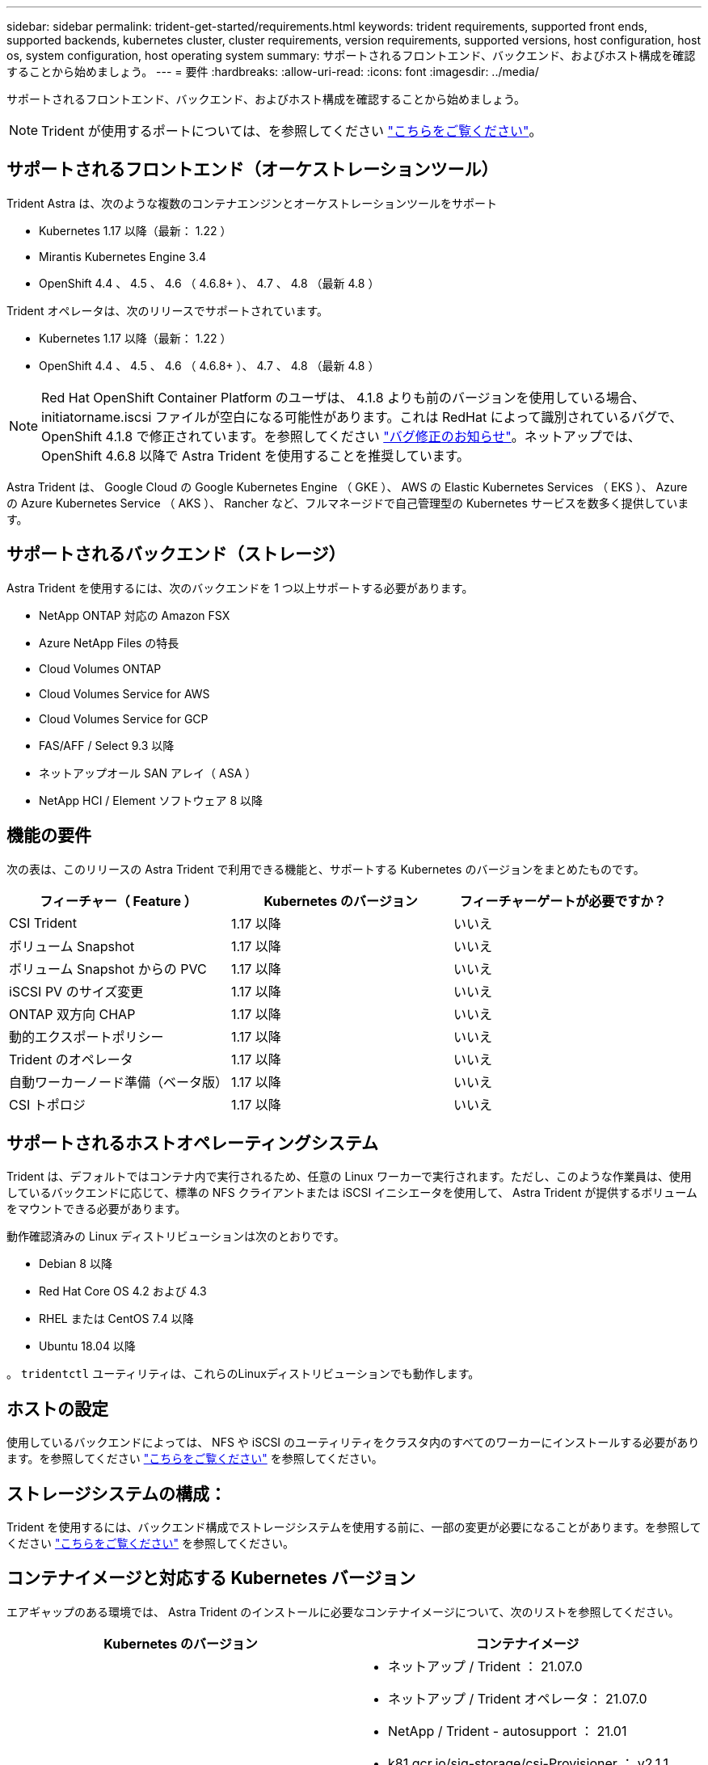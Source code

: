 ---
sidebar: sidebar 
permalink: trident-get-started/requirements.html 
keywords: trident requirements, supported front ends, supported backends, kubernetes cluster, cluster requirements, version requirements, supported versions, host configuration, host os, system configuration, host operating system 
summary: サポートされるフロントエンド、バックエンド、およびホスト構成を確認することから始めましょう。 
---
= 要件
:hardbreaks:
:allow-uri-read: 
:icons: font
:imagesdir: ../media/


サポートされるフロントエンド、バックエンド、およびホスト構成を確認することから始めましょう。


NOTE: Trident が使用するポートについては、を参照してください link:../trident-reference/trident-ports.html["こちらをご覧ください"^]。



== サポートされるフロントエンド（オーケストレーションツール）

Trident Astra は、次のような複数のコンテナエンジンとオーケストレーションツールをサポート

* Kubernetes 1.17 以降（最新： 1.22 ）
* Mirantis Kubernetes Engine 3.4
* OpenShift 4.4 、 4.5 、 4.6 （ 4.6.8+ ）、 4.7 、 4.8 （最新 4.8 ）


Trident オペレータは、次のリリースでサポートされています。

* Kubernetes 1.17 以降（最新： 1.22 ）
* OpenShift 4.4 、 4.5 、 4.6 （ 4.6.8+ ）、 4.7 、 4.8 （最新 4.8 ）



NOTE: Red Hat OpenShift Container Platform のユーザは、 4.1.8 よりも前のバージョンを使用している場合、 initiatorname.iscsi ファイルが空白になる可能性があります。これは RedHat によって識別されているバグで、 OpenShift 4.1.8 で修正されています。を参照してください https://access.redhat.com/errata/RHSA-2020:5259/["バグ修正のお知らせ"^]。ネットアップでは、 OpenShift 4.6.8 以降で Astra Trident を使用することを推奨しています。

Astra Trident は、 Google Cloud の Google Kubernetes Engine （ GKE ）、 AWS の Elastic Kubernetes Services （ EKS ）、 Azure の Azure Kubernetes Service （ AKS ）、 Rancher など、フルマネージドで自己管理型の Kubernetes サービスを数多く提供しています。



== サポートされるバックエンド（ストレージ）

Astra Trident を使用するには、次のバックエンドを 1 つ以上サポートする必要があります。

* NetApp ONTAP 対応の Amazon FSX
* Azure NetApp Files の特長
* Cloud Volumes ONTAP
* Cloud Volumes Service for AWS
* Cloud Volumes Service for GCP
* FAS/AFF / Select 9.3 以降
* ネットアップオール SAN アレイ（ ASA ）
* NetApp HCI / Element ソフトウェア 8 以降




== 機能の要件

次の表は、このリリースの Astra Trident で利用できる機能と、サポートする Kubernetes のバージョンをまとめたものです。

[cols="3"]
|===
| フィーチャー（ Feature ） | Kubernetes のバージョン | フィーチャーゲートが必要ですか？ 


| CSI Trident  a| 
1.17 以降
 a| 
いいえ



| ボリューム Snapshot  a| 
1.17 以降
 a| 
いいえ



| ボリューム Snapshot からの PVC  a| 
1.17 以降
 a| 
いいえ



| iSCSI PV のサイズ変更  a| 
1.17 以降
 a| 
いいえ



| ONTAP 双方向 CHAP  a| 
1.17 以降
 a| 
いいえ



| 動的エクスポートポリシー  a| 
1.17 以降
 a| 
いいえ



| Trident のオペレータ  a| 
1.17 以降
 a| 
いいえ



| 自動ワーカーノード準備（ベータ版）  a| 
1.17 以降
 a| 
いいえ



| CSI トポロジ  a| 
1.17 以降
 a| 
いいえ

|===


== サポートされるホストオペレーティングシステム

Trident は、デフォルトではコンテナ内で実行されるため、任意の Linux ワーカーで実行されます。ただし、このような作業員は、使用しているバックエンドに応じて、標準の NFS クライアントまたは iSCSI イニシエータを使用して、 Astra Trident が提供するボリュームをマウントできる必要があります。

動作確認済みの Linux ディストリビューションは次のとおりです。

* Debian 8 以降
* Red Hat Core OS 4.2 および 4.3
* RHEL または CentOS 7.4 以降
* Ubuntu 18.04 以降


。 `tridentctl` ユーティリティは、これらのLinuxディストリビューションでも動作します。



== ホストの設定

使用しているバックエンドによっては、 NFS や iSCSI のユーティリティをクラスタ内のすべてのワーカーにインストールする必要があります。を参照してください link:../trident-use/worker-node-prep.html["こちらをご覧ください"^] を参照してください。



== ストレージシステムの構成：

Trident を使用するには、バックエンド構成でストレージシステムを使用する前に、一部の変更が必要になることがあります。を参照してください link:../trident-use/backends.html["こちらをご覧ください"^] を参照してください。



== コンテナイメージと対応する Kubernetes バージョン

エアギャップのある環境では、 Astra Trident のインストールに必要なコンテナイメージについて、次のリストを参照してください。

[cols="2"]
|===
| Kubernetes のバージョン | コンテナイメージ 


| v1.17.0  a| 
* ネットアップ / Trident ： 21.07.0
* ネットアップ / Trident オペレータ： 21.07.0
* NetApp / Trident - autosupport ： 21.01
* k81.gcr.io/sig-storage/csi-Provisioner ： v2.1.1
* k83.GCR.IO/sig-storage/csi-attacher:v3.1.0
* k81.gcr.io/sig-storage/csi-resizer ： v1.1.0
* k83.gcr.io/sig-storage/csi-snapshotter ： v3.0.3
* k81.gcr.io/sig-storage/csi-node-driver-registrar:v2.1.0




| v1.18.0  a| 
* ネットアップ / Trident ： 21.07.0
* ネットアップ / Trident オペレータ： 21.07.0
* NetApp / Trident - autosupport ： 21.01
* k81.gcr.io/sig-storage/csi-Provisioner ： v2.1.1
* k83.GCR.IO/sig-storage/csi-attacher:v3.1.0
* k81.gcr.io/sig-storage/csi-resizer ： v1.1.0




| v1.19.0  a| 
* ネットアップ / Trident ： 21.07.0
* ネットアップ / Trident オペレータ： 21.07.0
* NetApp / Trident - autosupport ： 21.01
* k81.gcr.io/sig-storage/csi-Provisioner ： v2.1.1
* k83.GCR.IO/sig-storage/csi-attacher:v3.1.0
* k81.gcr.io/sig-storage/csi-resizer ： v1.1.0
* k83.gcr.io/sig-storage/csi-snapshotter ： v3.0.3
* k81.gcr.io/sig-storage/csi-node-driver-registrar:v2.1.0




| v1.20.0  a| 
* ネットアップ / Trident ： 21.07.0
* ネットアップ / Trident オペレータ： 21.07.0
* NetApp / Trident - autosupport ： 21.01
* k81.gcr.io/sig-storage/csi-Provisioner ： v2.1.1
* k83.GCR.IO/sig-storage/csi-attacher:v3.1.0
* k81.gcr.io/sig-storage/csi-resizer ： v1.1.0
* K81.GCR.IO/sig-storage/CSi-snapshotter ： v4.1.1.
* k81.gcr.io/sig-storage/csi-node-driver-registrar:v2.1.0




| v1.21.0  a| 
* ネットアップ / Trident ： 21.07.0
* ネットアップ / Trident オペレータ： 21.07.0
* NetApp / Trident - autosupport ： 21.01
* k81.gcr.io/sig-storage/csi-Provisioner ： v2.1.1
* k83.GCR.IO/sig-storage/csi-attacher:v3.1.0
* k81.gcr.io/sig-storage/csi-resizer ： v1.1.0
* K81.GCR.IO/sig-storage/CSi-snapshotter ： v4.1.1.
* k81.gcr.io/sig-storage/csi-node-driver-registrar:v2.1.0


|===

NOTE: Kubernetesバージョン1.20以降では、本検証済みを使用してください `k8s.gcr.io/sig-storage/csi-snapshotter:v4.x` イメージは、の場合にのみ作成します `v1` のバージョンがを処理しています `volumesnapshots.snapshot.storage.k8s.io` CRD。状況に応じて `v1beta1` バージョンは、の有無にかかわらず、CRDに対応しています `v1` バージョン：検証済みを使用します `k8s.gcr.io/sig-storage/csi-snapshotter:v3.x` イメージ（Image）：
